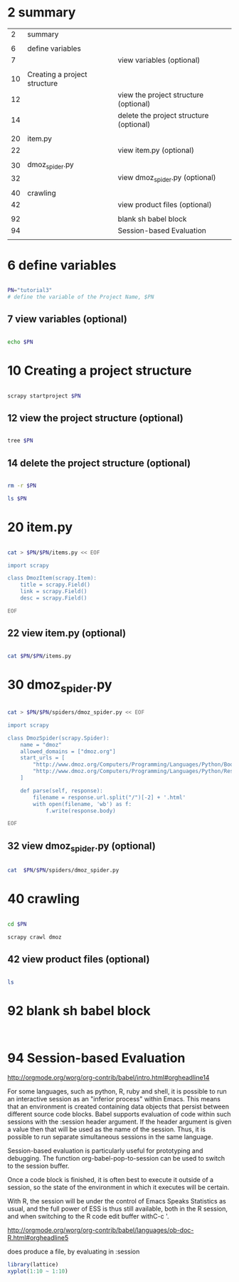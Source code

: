 

* 2 summary

|  2 | summary                      |                                         |
|    |                              |                                         |
|  6 | define variables             |                                         |
|  7 |                              | view variables (optional)               |
|    |                              |                                         |
|----+------------------------------+-----------------------------------------|
| 10 | Creating a project structure |                                         |
| 12 |                              | view the project structure (optional)   |
| 14 |                              | delete the project structure (optional) |
|    |                              |                                         |
|----+------------------------------+-----------------------------------------|
| 20 | item.py                      |                                         |
| 22 |                              | view item.py (optional)                 |
|    |                              |                                         |
|----+------------------------------+-----------------------------------------|
| 30 | dmoz_spider.py               |                                         |
| 32 |                              | view dmoz_spider.py (optional)          |
|    |                              |                                         |
|----+------------------------------+-----------------------------------------|
| 40 | crawling                     |                                         |
| 42 |                              | view product files (optional)           |
|    |                              |                                         |
|----+------------------------------+-----------------------------------------|
| 92 |                              | blank sh babel block                    |
| 94 |                              | Session-based Evaluation                |
|    |                              |                                         |


* 6 define variables   


#+HEADERS:  :results silent
#+HEADERS:  :results raw
#+HEADERS:  :session PN
#+BEGIN_SRC sh

PN="tutorial3" 
# define the variable of the Project Name, $PN

#+END_SRC

** 7 view variables (optional)

#+HEADERS:  :results silent
#+HEADERS:  :results raw
#+HEADERS:  :session PN
#+BEGIN_SRC sh

echo $PN

#+END_SRC





* 10 Creating a project structure


#+HEADERS:  :results silent
#+HEADERS:  :results raw
#+HEADERS:  :session PN
#+BEGIN_SRC sh

scrapy startproject $PN

#+END_SRC

** 12 view the project structure (optional)

#+HEADERS:  :results silent
#+HEADERS:  :results raw
#+HEADERS:  :session PN
#+BEGIN_SRC sh

tree $PN

#+END_SRC


** 14 delete the project structure (optional)

#+HEADERS:  :results silent
#+HEADERS:  :results raw
#+HEADERS:  :session PN
#+BEGIN_SRC sh

rm -r $PN

ls $PN

#+END_SRC


* 20 item.py


#+HEADERS:  :results silent
#+HEADERS:  :results raw
#+HEADERS:  :session PN
#+BEGIN_SRC sh

cat > $PN/$PN/items.py << EOF

import scrapy

class DmozItem(scrapy.Item):
    title = scrapy.Field()
    link = scrapy.Field()
    desc = scrapy.Field()

EOF

#+END_SRC


** 22 view item.py (optional)

#+HEADERS:  :results silent
#+HEADERS:  :results raw
#+HEADERS:  :session PN
#+BEGIN_SRC sh

cat $PN/$PN/items.py

#+END_SRC

   
* 30 dmoz_spider.py

#+HEADERS:  :results silent
#+HEADERS:  :results raw
#+HEADERS:  :session PN
#+BEGIN_SRC sh

cat > $PN/$PN/spiders/dmoz_spider.py << EOF

import scrapy

class DmozSpider(scrapy.Spider):
    name = "dmoz"
    allowed_domains = ["dmoz.org"]
    start_urls = [
        "http://www.dmoz.org/Computers/Programming/Languages/Python/Books/",
        "http://www.dmoz.org/Computers/Programming/Languages/Python/Resources/"
    ]

    def parse(self, response):
        filename = response.url.split("/")[-2] + '.html'
        with open(filename, 'wb') as f:
            f.write(response.body)

EOF

#+END_SRC


** 32 view dmoz_spider.py (optional)

#+HEADERS:  :results silent
#+HEADERS:  :results raw
#+HEADERS:  :session PN
#+BEGIN_SRC sh

cat  $PN/$PN/spiders/dmoz_spider.py 

#+END_SRC


* 40 crawling

#+HEADERS:  :results silent
#+HEADERS:  :results raw
#+HEADERS:  :session PN
#+BEGIN_SRC sh

cd $PN

scrapy crawl dmoz

#+END_SRC


** 42 view product files (optional)

#+HEADERS:  :results silent
#+HEADERS:  :results raw
#+HEADERS:  :session PN
#+BEGIN_SRC sh

ls 

#+END_SRC


* 92 blank sh babel block

#+HEADERS:  :results silent
#+HEADERS:  :results raw
#+BEGIN_SRC sh

#+END_SRC



#+HEADERS:  :results silent
#+HEADERS:  :results raw
#+HEADERS:  :session
#+BEGIN_SRC sh

#+END_SRC


* 94 Session-based Evaluation

  http://orgmode.org/worg/org-contrib/babel/intro.html#orgheadline14


For some languages, such as python, R, ruby and shell, it is possible to run an interactive session as an "inferior process" within Emacs. This means that an environment is created containing data objects that persist between different source code blocks. Babel supports evaluation of code within such sessions with the :session header argument. If the header argument is given a value then that will be used as the name of the session. Thus, it is possible to run separate simultaneous sessions in the same language.

Session-based evaluation is particularly useful for prototyping and debugging. The function org-babel-pop-to-session can be used to switch to the session buffer.

Once a code block is finished, it is often best to execute it outside of a session, so the state of the environment in which it executes will be certain.

With R, the session will be under the control of Emacs Speaks Statistics as usual, and the full power of ESS is thus still available, both in the R session, and when switching to the R code edit buffer with ​C-c '​.


http://orgmode.org/worg/org-contrib/babel/languages/ob-doc-R.html#orgheadline5

does produce a file, by evaluating in :session
#+begin_src R :file 4.png :session :results graphics
library(lattice)
xyplot(1:10 ~ 1:10)
#+end_src

